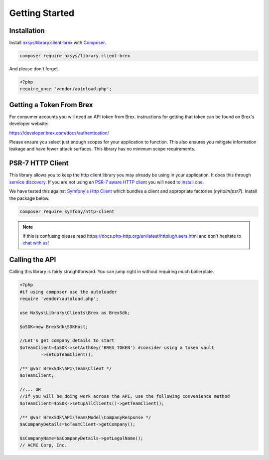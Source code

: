 
Getting Started
===============

Installation
------------
Install `nxsys/library.client-brex <https://packagist.org/packages/nxsys/library.clients-brex>`_ with `Composer <https://getcomposer.org/doc/00-intro.md#installation-linux-unix-macos>`_.

.. code-block::

	composer require nxsys/library.client-brex

And please don't forget

.. code-block:: php

	<?php
	require_once 'vendor/autoload.php';

Getting a Token From Brex
-------------------------

For consumer accounts you will need an API token from Brex. instructions for getting that token can be found on Brex's developer website:

https://developer.brex.com/docs/authentication/

Please ensure you select just enough scopes for your application to function. This also ensures you mitigate information leakage and have fewer attack surfaces. This library has no minimum scope requirements.

.. _autoclient:

PSR-7 HTTP Client
-----------------
This library allows you to keep the http client library you may already
be using in your application. It does this through `service discovery <https://docs.php-http.org/en/latest/discovery.html>`_.
If you are not using an `PSR-7 aware HTTP client <https://docs.php-http.org/en/latest/message/message-factory.html>`_ you will need to `install one <https://packagist.org/providers/psr/http-factory-implementation>`_.

We have tested this against `Symfony's Http Client <https://symfony.com/doc/current/http_client.html>`_ which bundles a client and appropriate factories (`nyholm/psr7`). Install the package below.

.. _code:
.. code-block::

    composer require symfony/http-client

.. note:: If this is confusing please read https://docs.php-http.org/en/latest/httplug/users.html and don't hesitate to `chat with us <https://onx.zulipchat.com>`_!



Calling the API
----------------

Calling this library is fairly straightforward. You can jump right in without requiring much boilerplate.

.. code-block:: php

	<?php
	#if using composer use the autoloader
	require 'vendor\autoload.php';

	use NxSys\Library\Clients\Brex as BrexSdk;

	$oSDK=new BrexSdk\SDKHost;

	//Let's get company details to start
	$oTeamClient=$oSDK->setAuthKey('BREX TOKEN') #consider using a token vault
		->setupTeamClient();

	/** @var BrexSdk\API\Team\Client */
	$oTeamClient;

	//... OR
	//if you will be doing work across the API, use the following convenience method
	$oTeamClient=$oSDK->setupAllClients()->getTeamClient();

	/** @var BrexSdk\API\Team\Model\CompanyResponse */
	$aCompanyDetails=$oTeamClient->getCompany();

	$sCompanyName=$aCompanyDetails->getLegalName();
	// ACME Corp, Inc.

